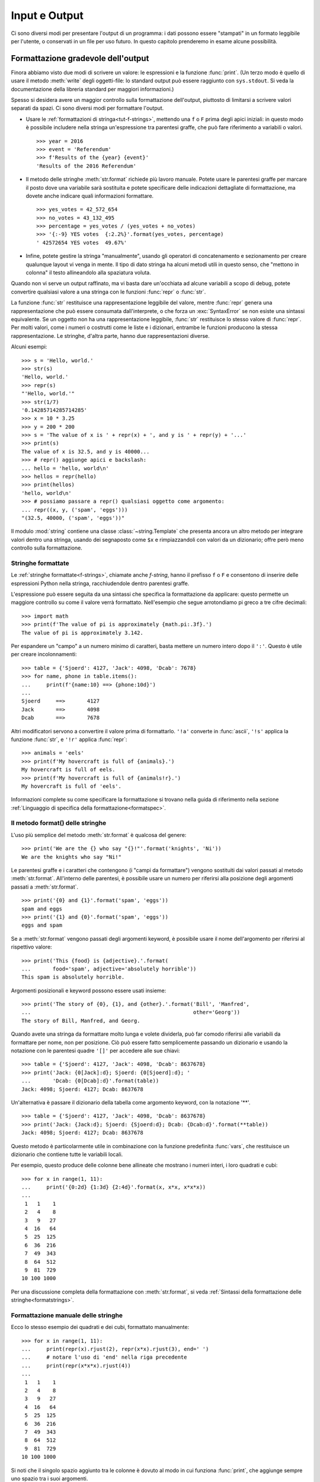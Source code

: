 .. _tut-io:

**************
Input e Output
**************

Ci sono diversi modi per presentare l'output di un programma: i dati possono 
essere "stampati" in un formato leggibile per l'utente, o conservati in un 
file per uso futuro. In questo capitolo prenderemo in esame alcune possibilità.

.. _tut-formatting:

Formattazione gradevole dell'output
===================================

Finora abbiamo visto due modi di scrivere un valore: le espressioni e la 
funzione :func:`print`. (Un terzo modo è quello di usare il metodo 
:meth:`write` degli oggetti-file: lo standard output può essere raggiunto con 
``sys.stdout``. Si veda la documentazione della libreria standard per maggiori 
informazioni.)

Spesso si desidera avere un maggior controllo sulla formattazione dell'output, 
piuttosto di limitarsi a scrivere valori separati da spazi. Ci sono diversi 
modi per formattare l'output. 

* Usare le :ref:`formattazioni di stringa<tut-f-strings>`, mettendo una ``f`` 
  o ``F`` prima degli apici iniziali: in questo modo è possibile includere 
  nella stringa un'espressione tra parentesi graffe, che può fare riferimento 
  a variabili o valori. 

  ::

     >>> year = 2016
     >>> event = 'Referendum'
     >>> f'Results of the {year} {event}'
     'Results of the 2016 Referendum'

* Il metodo delle stringhe :meth:`str.format` richiede più lavoro manuale. 
  Potete usare le parentesi graffe per marcare il posto dove una variabile 
  sarà sostituita e potete specificare delle indicazioni dettagliate di 
  formattazione, ma dovete anche indicare quali informazioni formattare. 

  ::

     >>> yes_votes = 42_572_654
     >>> no_votes = 43_132_495
     >>> percentage = yes_votes / (yes_votes + no_votes)
     >>> '{:-9} YES votes  {:2.2%}'.format(yes_votes, percentage)
     ' 42572654 YES votes  49.67%'

* Infine, potete gestire la stringa "manualmente", usando gli operatori di 
  concatenamento e sezionamento per creare qualunque layout vi venga in mente. 
  Il tipo di dato stringa ha alcuni metodi utili in questo senso, che "mettono 
  in colonna" il testo allineandolo alla spaziatura voluta.

Quando non vi serve un output raffinato, ma vi basta dare un'occhiata ad 
alcune variabili a scopo di debug, potete convertire qualsiasi valore a una 
stringa con le funzioni :func:`repr` o :func:`str`.

La funzione :func:`str` restituisce una rappresentazione leggibile del valore, 
mentre :func:`repr` genera una rappresentazione che può essere consumata 
dall'interprete, o che forza un :exc:`SyntaxError` se non esiste una sintassi 
equivalente. Se un oggetto non ha una rappresentazione leggibile, :func:`str` 
restituisce lo stesso valore di :func:`repr`. Per molti valori, come i numeri 
o costrutti come le liste e i dizionari, entrambe le funzioni producono la 
stessa rappresentazione. Le stringhe, d'altra parte, hanno due 
rappresentazioni diverse. 

Alcuni esempi::

   >>> s = 'Hello, world.'
   >>> str(s)
   'Hello, world.'
   >>> repr(s)
   "'Hello, world.'"
   >>> str(1/7)
   '0.14285714285714285'
   >>> x = 10 * 3.25
   >>> y = 200 * 200
   >>> s = 'The value of x is ' + repr(x) + ', and y is ' + repr(y) + '...'
   >>> print(s)
   The value of x is 32.5, and y is 40000...
   >>> # repr() aggiunge apici e backslash:
   ... hello = 'hello, world\n'
   >>> hellos = repr(hello)
   >>> print(hellos)
   'hello, world\n'
   >>> # possiamo passare a repr() qualsiasi oggetto come argomento:
   ... repr((x, y, ('spam', 'eggs')))
   "(32.5, 40000, ('spam', 'eggs'))"

Il modulo :mod:`string` contiene una classe :class:`~string.Template` che 
presenta ancora un altro metodo per integrare valori dentro una stringa, 
usando dei segnaposto come ``$x`` e rimpiazzandoli con valori da un 
dizionario; offre però meno controllo sulla formattazione. 

.. _tut-f-strings:

Stringhe formattate
-------------------

Le :ref:`stringhe formattate<f-strings>`, chiamate anche *f-string*, hanno il 
prefisso ``f`` o ``F`` e consentono di inserire delle espressioni Python nella 
stringa, racchiudendole dentro parentesi graffe.

L'espressione può essere seguita da una sintassi che specifica la 
formattazione da applicare: questo permette un maggiore controllo su come il 
valore verrà formattato. Nell'esempio che segue arrotondiamo pi greco a tre 
cifre decimali::

   >>> import math
   >>> print(f'The value of pi is approximately {math.pi:.3f}.')
   The value of pi is approximately 3.142.

Per espandere un "campo" a un numero minimo di caratteri, basta mettere un 
numero intero dopo il ``':'``. Questo è utile per creare incolonnamenti::

   >>> table = {'Sjoerd': 4127, 'Jack': 4098, 'Dcab': 7678}
   >>> for name, phone in table.items():
   ...     print(f'{name:10} ==> {phone:10d}')
   ...
   Sjoerd     ==>       4127
   Jack       ==>       4098
   Dcab       ==>       7678

Altri modificatori servono a convertire il valore prima di formattarlo. 
``'!a'`` converte in :func:`ascii`, ``'!s'`` applica la funzione :func:`str`, 
e ``'!r'`` applica :func:`repr`::

   >>> animals = 'eels'
   >>> print(f'My hovercraft is full of {animals}.')
   My hovercraft is full of eels.
   >>> print(f'My hovercraft is full of {animals!r}.')
   My hovercraft is full of 'eels'.

Informazioni complete su come specificare la formattazione si trovano nella 
guida di riferimento nella sezione 
:ref:`Linguaggio di specifica della formattazione<formatspec>`.

.. _tut-string-format:

Il metodo format() delle stringhe
---------------------------------

L'uso più semplice del metodo :meth:`str.format` è qualcosa del genere::

   >>> print('We are the {} who say "{}!"'.format('knights', 'Ni'))
   We are the knights who say "Ni!"

Le parentesi graffe e i caratteri che contengono (i "campi da formattare") 
vengono sostituiti dai valori passati al metodo :meth:`str.format`. 
All'interno delle parentesi, è possibile usare un numero per riferirsi alla 
posizione degli argomenti passati a :meth:`str.format`. ::

   >>> print('{0} and {1}'.format('spam', 'eggs'))
   spam and eggs
   >>> print('{1} and {0}'.format('spam', 'eggs'))
   eggs and spam

Se a :meth:`str.format` vengono passati degli argomenti keyword, è possibile 
usare il nome dell'argomento per riferirsi al rispettivo valore::

   >>> print('This {food} is {adjective}.'.format(
   ...       food='spam', adjective='absolutely horrible'))
   This spam is absolutely horrible.

Argomenti posizionali e keyword possono essere usati insieme::

   >>> print('The story of {0}, {1}, and {other}.'.format('Bill', 'Manfred',
   ...                                                    other='Georg'))
   The story of Bill, Manfred, and Georg.

.. l'originale è scritto male e quindi lexato in modo non corretto. 

Quando avete una stringa da formattare molto lunga e volete dividerla, può far 
comodo riferirsi alle variabili da formattare per nome, non per posizione. Ciò 
può essere fatto semplicemente passando un dizionario e usando la notazione 
con le parentesi quadre ``'[]'`` per accedere alle sue chiavi::

   >>> table = {'Sjoerd': 4127, 'Jack': 4098, 'Dcab': 8637678}
   >>> print('Jack: {0[Jack]:d}; Sjoerd: {0[Sjoerd]:d}; '
   ...       'Dcab: {0[Dcab]:d}'.format(table))
   Jack: 4098; Sjoerd: 4127; Dcab: 8637678

Un'alternativa è passare il dizionario della tabella come argomento keyword, 
con la notazione '**'. ::

   >>> table = {'Sjoerd': 4127, 'Jack': 4098, 'Dcab': 8637678}
   >>> print('Jack: {Jack:d}; Sjoerd: {Sjoerd:d}; Dcab: {Dcab:d}'.format(**table))
   Jack: 4098; Sjoerd: 4127; Dcab: 8637678

Questo metodo è particolarmente utile in combinazione con la funzione 
predefinita :func:`vars`, che restituisce un dizionario che contiene tutte le 
variabili locali.

Per esempio, questo produce delle colonne bene allineate che mostrano i numeri 
interi, i loro quadrati e cubi::

   >>> for x in range(1, 11):
   ...     print('{0:2d} {1:3d} {2:4d}'.format(x, x*x, x*x*x))
   ...
    1   1    1
    2   4    8
    3   9   27
    4  16   64
    5  25  125
    6  36  216
    7  49  343
    8  64  512
    9  81  729
   10 100 1000

Per una discussione completa della formattazione con :meth:`str.format`, si 
veda :ref:`Sintassi della formattazione delle stringhe<formatstrings>`.

Formattazione manuale delle stringhe
------------------------------------

Ecco lo stesso esempio dei quadrati e dei cubi, formattato manualmente::

   >>> for x in range(1, 11):
   ...     print(repr(x).rjust(2), repr(x*x).rjust(3), end=' ')
   ...     # notare l'uso di 'end' nella riga precedente
   ...     print(repr(x*x*x).rjust(4))
   ...
    1   1    1
    2   4    8
    3   9   27
    4  16   64
    5  25  125
    6  36  216
    7  49  343
    8  64  512
    9  81  729
   10 100 1000

Si noti che il singolo spazio aggiunto tra le colonne è dovuto al modo in cui 
funziona :func:`print`, che aggiunge sempre uno spazio tra i suoi argomenti.

Il metodo :meth:`str.rjust` giustifica a destra una stringa rispetto a un 
campo di determinata lunghezza, aggiungendo gli spazi necessari a sinistra. 
Esistono metodi analoghi :meth:`str.ljust` e :meth:`str.center`. Questi metodi 
non producono output, si limitano a restituire una nuova stringa. Se la 
stringa da giustificare è troppo lunga rispetto al campo, non la troncano ma 
si limitano a restituirla inalterata: questo scompaginerà il vostro output, ma 
è senz'altro meglio dell'alternativa, ovvero alterare il dato. (Se davvero 
preferite troncare, potete fare un sezionamento, per esempio 
``x.ljust(n)[:n]``.)

Un altro metodo, :meth:`str.zfill`, completa una stringa numerica con degli 
"0" a sinistra. Inoltre capisce quando trova il segno positivo o negativo::

   >>> '12'.zfill(5)
   '00012'
   >>> '-3.14'.zfill(7)
   '-003.14'
   >>> '3.14159265359'.zfill(5)
   '3.14159265359'

Vecchio metodo di formattazione
-------------------------------

L'operatore ``%`` (modulo) può anche essere usato per la formattazione delle 
stringhe. Data la sintassi ``'stringa' % valori``, le occorrenze di ``%`` in 
``'stringa'`` sono rimpiazzate da zero o più elementi di ``valori``. Questa 
operazione viene chiamata comunemente "interpolazione di stringa". Per 
esempio::

   >>> import math
   >>> print('The value of pi is approximately %5.3f.' % math.pi)
   The value of pi is approximately 3.142.

Per ulteriori informazioni, si veda la sezione :ref:`Formattazione di stringa 
in stile printf<old-string-formatting>`.

.. _tut-files:

Leggere e scrivere files
========================

.. index::
   builtin: open
   object: file

La funzione :func:`open` restituisce un :term:`oggetto-file<file object>` e si 
usa in genere con due argomenti posizionali e uno *keyword*: 
``open(filename, mode, encoding=None)``.

::

   >>> f = open('workfile', 'w', encoding='utf-8')

.. XXX str(f) is <io.TextIOWrapper object at 0x82e8dc4>

   >>> print(f)
   <open file 'workfile', mode 'w' at 80a0960>

Il primo parametro è una stringa che indica il nome del file. Il secondo è una 
stringa che descrive il modo in cui il file verrà usato. Il *modo* può essere 
``'r'`` quando il file verrà solo letto, ``'w'`` per le operazioni di sola 
scrittura (un eventuale file pre-esistente verrà cancellato), e ``'a'`` che 
aggiunge alla fine del file tutti i dati che vengono scritti. ``'r+'`` 
consente sia la lettura sia la scrittura. Passare un *modo* è opzionale: se 
l'argomento è omesso, il file è aperto in modalità ``'r'`` di default. 

In genere i file sono aperti in modalità testuale (:dfn:`text mode`), il che 
significa leggere e scrivere delle *stringhe* di testo con un encoding 
specificato. Se l'encoding non è indicato, il default dipende dalla 
piattaforma (si veda la documentazione della funzione :func:`open`). 
Dal momento che UTF-8 è ormai lo standard di fatto, ``encoding='utf-8'`` è 
raccomandato, a meno di essere certi di aver bisogno di un altro encoding. 
Se si aggiunge una ``'b'`` all'argomento *mode*, il file è aperto in modalità 
binaria (:dfn:`binary mode`): i dati sono letti e scritti in forma di *bytes*. 
Tutti i file che non contengono testo dovrebbero essere aperti con questa 
modalità. 

In modalità testuale, Python, in lettura, converte a ``\n`` gli "a-capo" 
caratteristici della piattaforma (``\n`` su Unix, ``\r\n`` su Windows). In 
scrittura, tutti gli ``\n`` sono ri-convertiti secondo la convenzione della 
piattaforma. Queste modifiche dietro le quinte vanno bene per i file di testo, 
ma corrompono i dati binari di un file :file:`JPEG` o :file:`EXE`. Occorre 
prestare attenzione ad aprire questi file solo in modalità binaria. 

È buona pratica usare l'istruzione :keyword:`with` quando si deve gestire un 
oggetto-file. In questo modo il vantaggio è che il file verrà sempre chiuso al 
termine delle operazioni, anche se nel frattempo dovesse essere emessa 
un'eccezione. Usare :keyword:`!with` è anche più sintetico del corrispondente 
blocco :keyword:`try`\ -\ :keyword:`finally`::

    >>> with open('workfile', encoding='utf-8') as f:
    ...     read_data = f.read()

    >>> # In effetti il file è stato chiuso automaticamente:
    >>> f.closed
    True

Se non usate :keyword:`with`, allora dovreste chiamare ``f.close()`` per 
chiudere il file e liberare immediatamente le risorse di sistema collegate. 

.. warning::
   Chiamare ``f.write()`` senza usare :keyword:`!with` o chiamare 
   ``f.close()`` **potrebbe** comportare che gli argomenti di ``f.write()`` 
   non siano scritti completamente nel file su disco, anche se il programma 
   dovesse terminare senza problemi. 

.. See also https://bugs.python.org/issue17852 

Una volta chiuso il file, sia con un'istruzione :keyword:`with` sia chiamando 
``f.close()``, ogni tentativo di usarlo di nuovo fallirà automaticamente::

   >>> f.close()
   >>> f.read()
   Traceback (most recent call last):
     File "<stdin>", line 1, in <module>
   ValueError: I/O operation on closed file.

.. _tut-filemethods:

Metodi degli oggetti-file
-------------------------

In ciascuno degli esempi seguenti assumiamo che un oggetto-file ``f`` sia 
stato appena creato.

Per leggere il contenuto di un file, chiamate ``f.read(size)``, che legge una 
determinata quantità di dati e li restituisce in forma di stringa (in modalità 
testuale) o di oggetti byte (in modalità binaria). *Size* è un parametro 
numerico opzionale. Se *size* è omesso, o è negativo, l'intero contenuto del 
file verrà letto e restituito: può essere un problema se il file occupa il 
doppio della memoria disponibile. Altrimenti, al massimo un numero *size* di 
caratteri (in modalità testuale) o di byte (in modalità binaria) verranno 
letti e restituiti. Se è stata raggiunta la fine del file, ``f.read()`` 
restituisce una stringa vuota (``''``). ::

   >>> f.read()
   'Questo è tutto il file.\n'
   >>> f.read()
   ''

``f.readline()`` legge una singola riga del file. Lascia il carattere di 
"a-capo" finale (``\n``) nella stringa restituita, omettendolo solo alla fine 
se il file non termina con una nuova riga. In questo modo il valore di ritorno 
non è ambiguo: se ``f.readline()`` restituisce una stringa vuota, vuol dire 
che è stata raggiunta la fine del file; invece, una riga vuota nel file è 
restituita come ``'\n'``, ovvero una stringa che contiene solo il carattere di 
"a-capo". ::

   >>> f.readline()
   'Questa è la prima riga del file.\n'
   >>> f.readline()
   'Seconda riga del file.\n'
   >>> f.readline()
   ''

Per leggere le righe di un file, è possibile iterare sull'oggetto-file. Questo 
metodo è efficiente per il consumo di memoria, veloce e porta a scrivere 
codice più semplice::

   >>> for line in f:
   ...     print(line, end='')
   ...
   Questa è la prima riga del file.
   Seconda riga del file.

Se volete mettere tutte le righe di un file in una lista, potete usare 
``list(f)`` o ``f.readlines()``.

``f.write(string)`` scrive il contenuto di una *stringa* in un file e 
restituisce il numero dei caratteri che sono stati scritti::

   >>> f.write('This is a test\n')
   15

Altri tipi di oggetti devono essere convertiti prima di scriverli, o in una 
stringa (in modalità testuale) o in bytes (in modalità binaria)::

   >>> value = ('the answer', 42)
   >>> s = str(value)  # converte la tupla in una stringa
   >>> f.write(s)
   18

``f.tell()`` restituisce un numero intero che rappresenta la posizione 
corrente nell'oggetto-file, come numero di byte a partire dall'inizio del 
file, se questo è aperto in modalità binaria; se è aperto in modalità 
testuale, il numero non indica tuttavia il numero di caratteri. 

Per cambiare la posizione nell'oggetto-file, usate ``f.seek(offset, whence)``. 
La nuova posizione è calcolata aggiungendo *offset* a un punto di riferimento 
indicato dall'argomento *whence*. Passando 0 a *whence*, la misura viene fatta 
dall'inizio del file; 1 indica la posizione attuale; 2 usa la fine del file 
come punto di riferimento. Se l'argomento *whence* viene omesso, il suo 
default è 0, ovvero l'inizio del file è preso come riferimento:: 

   >>> f = open('workfile', 'rb+')
   >>> f.write(b'0123456789abcdef')
   16
   >>> f.seek(5)      # vai al sesto byte del file
   5
   >>> f.read(1)
   b'5'
   >>> f.seek(-3, 2)  # vai al terzultimo byte prima della fine
   13
   >>> f.read(1)
   b'd'

In modalità testuale (per i file aperti senza una ``b`` passata all'argomento 
*mode*) è permesso di riferirsi solo all'inizio del file, con la sola 
eccezione di un ``seek(0, 2)`` che si riferisce esattamente alla fine del 
file; inoltre gli unici *offset* validi sono quelli restituiti da 
``f.tell()``, oppure 0. Tutti gli altri possibili *offset* producono risultati 
non definiti. 

Gli oggetti-file dispongono di altri metodi di uso meno frequente, come 
:meth:`~file.isatty` o :meth:`~file.truncate`; rimandiamo alla documentazione 
della libreria standard per informazioni complete su questi oggetti.

.. _tut-json:

Persistenza di dati strutturati con :mod:`json`
-----------------------------------------------

.. index:: module: json

Le stringhe si possono leggere e scrivere facilmente nei file. I numeri 
richiedono un piccolo sforzo aggiuntivo, dal momento che il metodo 
:meth:`read` restituisce solo una stringa, che quindi deve poi essere passata 
per la conversione a funzioni come :func:`int`, che riceve stringhe come 
``'123'`` e restituisce il corrispondente valore numerico 123. Tuttavia, 
quando volete "salvare" strutture-dati più complesse come liste annidate e 
dizionari, diventa complicato fare a mano il *parsing* e la serializzazione. 

Invece di costringervi a scrivere e correggere continuamente del codice per 
persistere dati complessi nei file, Python vi consente di usare un formato di 
interscambio popolare, chiamato 
`JSON (JavaScript Object Notation) <http://json.org>`_. Il modulo :mod:`json` 
della libreria standard converte gerarchie di dati Python nelle loro 
rappresentazioni in formato stringa: questo processo si chiama serializzazione 
(:dfn:`serializing`). Ricostruire i dati a partire dalla loro rappresentazione 
si chiama deserializzazione (:dfn:`deserializing`). Nell'intervallo tra i due 
processi, la stringa che rappresenta l'oggetto può essere salvata in un file o 
altro tipo di struttura, o inviata a un computer remoto tramite una 
connessione di rete. 

.. note::
   Il formato JSON è molto usato dalle applicazioni moderne per lo scambio dei 
   dati. Molti programmatori lo conoscono già, e questo lo rende una buona 
   scelta per l'interoperabilità. 

Dato un oggetto ``x``, potete ricavarne la rappresentazione JSON con una sola 
riga di codice::

   >>> import json
   >>> x = [1, 'simple', 'list']
   >>> json.dumps(x)
   '[1, "simple", "list"]'

Una variante della funzione :func:`~json.dumps`, chiamata :func:`~json.dump`, 
serializza l'oggetto e lo scrive in un :term:`file di testo<text file>`. 
Quindi, se ``f`` è un file aperto in modalità di scrittura, potete fare 
questo::

   json.dump(x, f)

Per ricostruire l'oggetto, se ``f`` è un file binario o di testo aperto 
in modalità di lettura, basta fare::

   x = json.load(f)

.. note::
   I file JSON devono avere encoding UTF-8. Usate ``encoding='utf-8'`` al 
   momento di aprire un JSON come file di testo, in lettura o in scrittura. 

Questa tecnica di serializzazione è semplice e riesce a gestire liste e 
dizionari; tuttavia, serializzare istanze di classi arbitrarie in JSON 
richiede qualche sforzo ulteriore. Si veda la documentazione del modulo 
:mod:`json` per ulteriori spiegazioni. 

.. seealso::

   il modulo :mod:`pickle`

   Al contrario di :ref:`JSON <tut-json>`, il protocollo di *pickle* permette 
   la serializzazione di oggetti Python complessi. Di conseguenza, è specifico 
   di Python e non può essere usato per comunicare con applicazioni scritte in 
   altri linguaggi. Inoltre è intrinsecamente non sicuro: deserializzare un 
   *pickle* che proviene da una fonte non affidabile può provocare 
   l'esecuzione di codice arbitrario, se i dati sono stati confezionati da un 
   attaccante abile. 
